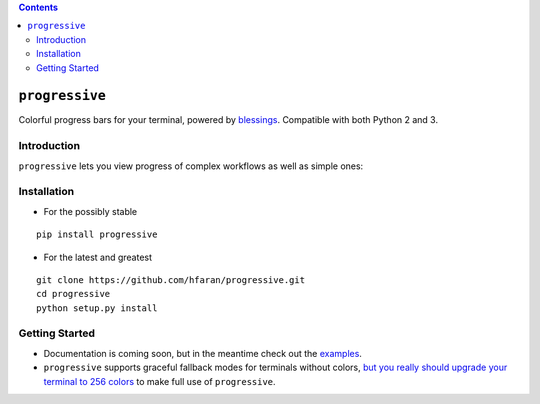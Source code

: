 .. contents::
   :depth: 3
..

``progressive``
===============

|PyPI version|

Colorful progress bars for your terminal, powered by
`blessings <https://github.com/erikrose/blessings>`__. Compatible with
both Python 2 and 3.

Introduction
------------

``progressive`` lets you view progress of complex workflows as well as
simple ones:

|Tree Progress View|

Installation
------------

-  For the possibly stable

::

    pip install progressive

-  For the latest and greatest

::

    git clone https://github.com/hfaran/progressive.git
    cd progressive
    python setup.py install

Getting Started
---------------

-  Documentation is coming soon, but in the meantime check out the
   `examples <https://github.com/hfaran/progressive/blob/master/examples.py>`__.
-  ``progressive`` supports graceful fallback modes for terminals
   without colors, `but you really should upgrade your terminal to 256
   colors <http://pastelinux.wordpress.com/2010/12/01/upgrading-linux-terminal-to-256-colors/>`__
   to make full use of ``progressive``.

.. |PyPI version| image:: https://badge.fury.io/py/progressive.svg
   :target: http://badge.fury.io/py/progressive
.. |Tree Progress View| image:: https://raw.githubusercontent.com/hfaran/progressive/master/example.gif
   :target: https://github.com/hfaran/progressive
